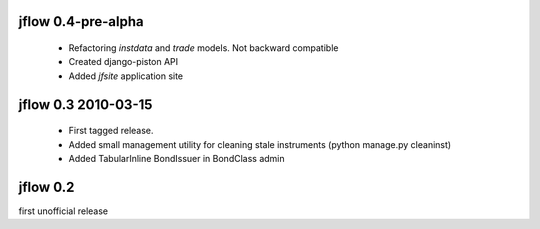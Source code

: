 
jflow 0.4-pre-alpha
===================
 * Refactoring `instdata` and `trade` models. Not backward compatible
 * Created django-piston API
 * Added `jfsite` application site


jflow 0.3   2010-03-15
==========================
 * First tagged release.
 * Added small management utility for cleaning stale instruments (python manage.py cleaninst)
 * Added TabularInline BondIssuer in BondClass admin


jflow 0.2
==========================
first unofficial release
